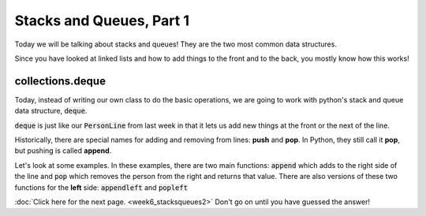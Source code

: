 Stacks and Queues, Part 1
=========================

Today we will be talking about stacks and queues!
They are the two most common data structures.

Since you have looked at linked lists and how to add things to the front
and to the back, you mostly know how this works!


collections.deque
-----------------

Today, instead of writing our own class to do the basic operations,
we are going to work with python's stack and queue data structure, :code:`deque`.

.. code-block:: python
    :linenos:

    from collections import deque
    
:code:`deque` is just like our :code:`PersonLine` from last week in that it
lets us add new things at the front or the next of the line.

Historically, there are special names for adding and removing from lines: **push**
and **pop**.  In Python, they still call it **pop**, but pushing is called **append**.

Let's look at some examples. In these examples, there are two main functions:
:code:`append` which adds to the right side of the line and
:code:`pop` which removes the person from the right and returns that value.
There are also versions of these two functions for the **left** side:
:code:`appendleft` and :code:`popleft`

.. code-block:: python
    :linenos:

    from collections import deque
    
    line = deque()
    
    line.append("Bob")
    line.append("Sally")
    line.append("Larry")
    line.append("Julia")
    
    ## who is at the front of the line?
    ## who will get removed if I call line.pop()?
    ## what if I call line.popleft()?
    
    person1 = line.pop()
    print("From line.pop(): {}".format(person1))
    
    person2 = line.popleft()
    print("From line.popleft(): {}".format(person2))
    
    

:doc:`Click here for the next page. <week6_stacksqueues2>`
Don't go on until you have guessed the answer!